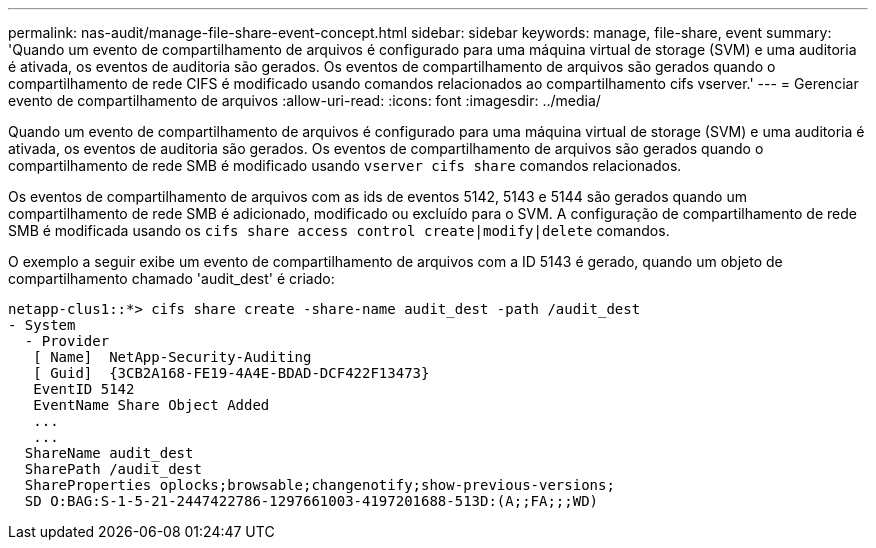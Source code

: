 ---
permalink: nas-audit/manage-file-share-event-concept.html 
sidebar: sidebar 
keywords: manage, file-share, event 
summary: 'Quando um evento de compartilhamento de arquivos é configurado para uma máquina virtual de storage (SVM) e uma auditoria é ativada, os eventos de auditoria são gerados. Os eventos de compartilhamento de arquivos são gerados quando o compartilhamento de rede CIFS é modificado usando comandos relacionados ao compartilhamento cifs vserver.' 
---
= Gerenciar evento de compartilhamento de arquivos
:allow-uri-read: 
:icons: font
:imagesdir: ../media/


[role="lead"]
Quando um evento de compartilhamento de arquivos é configurado para uma máquina virtual de storage (SVM) e uma auditoria é ativada, os eventos de auditoria são gerados. Os eventos de compartilhamento de arquivos são gerados quando o compartilhamento de rede SMB é modificado usando `vserver cifs share` comandos relacionados.

Os eventos de compartilhamento de arquivos com as ids de eventos 5142, 5143 e 5144 são gerados quando um compartilhamento de rede SMB é adicionado, modificado ou excluído para o SVM. A configuração de compartilhamento de rede SMB é modificada usando os `cifs share access control create|modify|delete` comandos.

O exemplo a seguir exibe um evento de compartilhamento de arquivos com a ID 5143 é gerado, quando um objeto de compartilhamento chamado 'audit_dest' é criado:

[listing]
----
netapp-clus1::*> cifs share create -share-name audit_dest -path /audit_dest
- System
  - Provider
   [ Name]  NetApp-Security-Auditing
   [ Guid]  {3CB2A168-FE19-4A4E-BDAD-DCF422F13473}
   EventID 5142
   EventName Share Object Added
   ...
   ...
  ShareName audit_dest
  SharePath /audit_dest
  ShareProperties oplocks;browsable;changenotify;show-previous-versions;
  SD O:BAG:S-1-5-21-2447422786-1297661003-4197201688-513D:(A;;FA;;;WD)
----